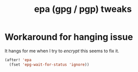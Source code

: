 #+TITLE: epa (gpg / pgp) tweaks
:properties:
#+OPTIONS: toc:nil author:nil timestamp:nil num:nil ^:nil
#+HTML_HEAD_EXTRA: <style> .figure p {text-align: left;} </style>
#+HTML_HEAD_EXTRA: <style> table, th, td {border: solid 1px; font-family: monospace;} </style>
#+HTML_HEAD_EXTRA: <style> td {padding: 5px;} </style>
#+HTML_HEAD_EXTRA: <style> th.org-right {text-align: right;} th.org-left {text-align: left;} </style>
#+startup: shrink
:end:

* Workaround for hanging issue

It hangs for me when I try to /encrypt/ this seems to fix it.

#+begin_src emacs-lisp
(after! 'epa
  (fset 'epg-wait-for-status 'ignore))
#+end_src
